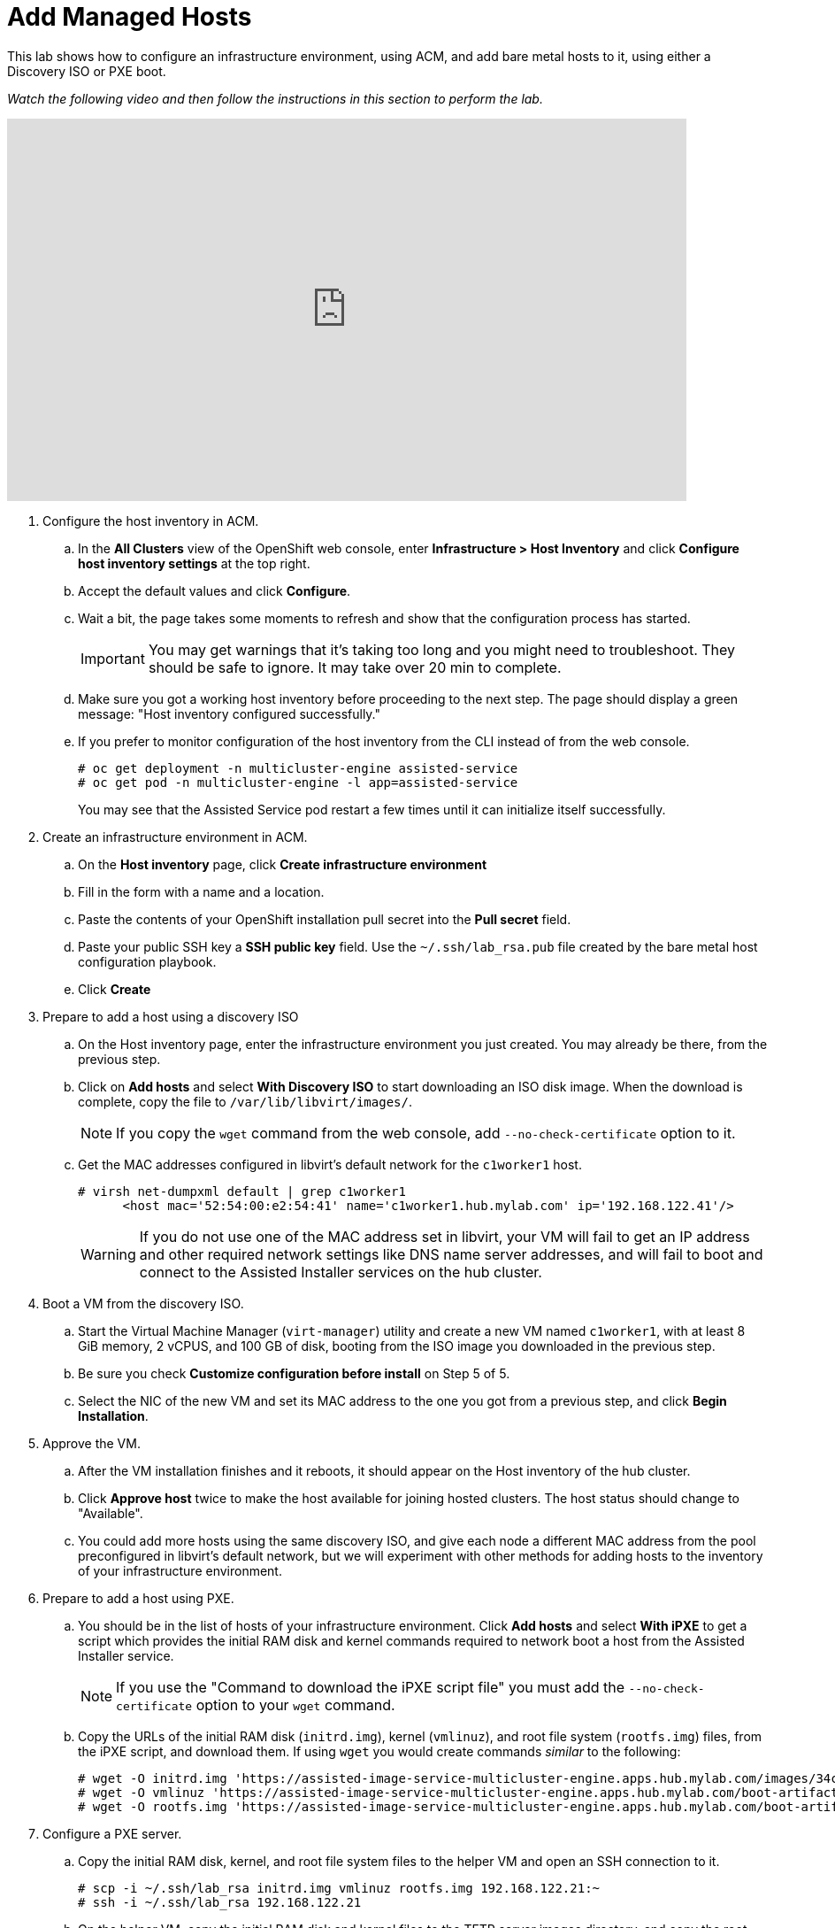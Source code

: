 = Add Managed Hosts

////
Video segments: add-hosts.mp4
extracted from
https://drive.google.com/file/d/1x8WS_DQjKyOW_o3T7_WM9xXAe4rLgMWt/view?usp=sharing

20:54::
Configure host inventory in ACM

23:11::
Create infrastruture environments in ACM

24:26::
Add nodes overview

25:17::
Add a note using a Discovery ISO

27:30::
Add a node using PXE

31:07::
////

////
NOTE: Looks like the definition of image storage was incorrect at 21:55 -- it's not (or not just) the CoreOS images to boot nodes, but the internal registry of each hosted cluster, right?
////

This lab shows how to configure an infrastructure environment, using ACM, and add bare metal hosts to it, using either a Discovery ISO or PXE boot.

_Watch the following video and then follow the instructions in this section to perform the lab._

.Configure host inventory and add hosts segments from the Red Hat One 2025 session – Maximizing ROI with Hosted Control Planes: Strategies for Scalable Environments
++++
<iframe id="kmsembed-1_zr4kmp6f" width="768" height="432" src="https://videos.learning.redhat.com/embed/secure/iframe/entryId/1_zr4kmp6f/uiConfId/44630491/st/0" class="kmsembed" allowfullscreen webkitallowfullscreen mozAllowFullScreen allow="autoplay *; fullscreen *; encrypted-media *" referrerPolicy="no-referrer-when-downgrade" sandbox="allow-downloads allow-forms allow-same-origin allow-scripts allow-top-navigation allow-pointer-lock allow-popups allow-modals allow-orientation-lock allow-popups-to-escape-sandbox allow-presentation allow-top-navigation-by-user-activation" frameborder="0" title="hcp-on-bm-add-hosts"></iframe>
++++

1. Configure the host inventory in ACM.

.. In the *All Clusters* view of the OpenShift web console, enter *Infrastructure > Host Inventory* and click *Configure host inventory settings* at the top right.

.. Accept the default values and click *Configure*.

.. Wait a bit, the page takes some moments to refresh and show that the configuration process has started.
+
IMPORTANT: You may get warnings that it's taking too long and you might need to troubleshoot. They should be safe to ignore. It may take over 20 min to complete.

.. Make sure you got a working host inventory before proceeding to the next step. The page should display a green message: "Host inventory configured successfully."

.. If you prefer to monitor configuration of the host inventory from the CLI instead of from the web console.
+
[source,subs="verbatim,quotes"]
--
# oc get deployment -n multicluster-engine assisted-service
# oc get pod -n multicluster-engine -l app=assisted-service
--
+
You may see that the Assisted Service pod restart a few times until it can initialize itself successfully.

2. Create an infrastructure environment in ACM.

.. On the *Host inventory* page, click *Create infrastructure environment*

.. Fill in the form with a name and a location.

.. Paste the contents of your OpenShift installation pull secret into the *Pull secret* field.

.. Paste your public SSH key a *SSH public key* field. Use the `~/.ssh/lab_rsa.pub` file created by the bare metal host configuration playbook.

.. Click *Create*

3. Prepare to add a host using a discovery ISO

.. On the Host inventory page, enter the infrastructure environment you just created. You may already be there, from the previous step.

.. Click on *Add hosts* and select *With Discovery ISO* to start downloading an ISO disk image. When the download is complete, copy the file to `/var/lib/libvirt/images/`.
+
NOTE: If you copy the `wget` command from the web console, add `--no-check-certificate` option to it.

.. Get the MAC addresses configured in libvirt's default network for the `c1worker1` host. 
+
[source,subs="verbatim,quotes"]
--
# virsh net-dumpxml default | grep c1worker1
      <host mac='52:54:00:e2:54:41' name='c1worker1.hub.mylab.com' ip='192.168.122.41'/>
--
+
WARNING: If you do not use one of the MAC address set in libvirt, your VM will fail to get an IP address and other required network settings like DNS name server addresses, and will fail to boot and connect to the Assisted Installer services on the hub cluster. 

4. Boot a VM from the discovery ISO.

.. Start the Virtual Machine Manager (`virt-manager`) utility and create a new VM named `c1worker1`, with at least 8 GiB memory, 2 vCPUS, and 100 GB of disk, booting from the ISO image you downloaded in the previous step.

.. Be sure you check *Customize configuration before install* on Step 5 of 5.
+
// WARNING: craft a virt-install command? See hcp-on-bm/setup_hosted_cluster.yaml

.. Select the NIC of the new VM and set its MAC address to the one you got from a previous step, and click *Begin Installation*.

5. Approve the VM.

.. After the VM installation finishes and it reboots, it should appear on the Host inventory of the hub cluster.

.. Click *Approve host* twice to make the host available for joining hosted clusters. The host status should change to "Available".

.. You could add more hosts using the same discovery ISO, and give each node a different MAC address from the pool preconfigured in libvirt's default network, but we will experiment with other methods for adding hosts to the inventory of your infrastructure environment.

6. Prepare to add a host using PXE.

.. You should be in the list of hosts of your infrastructure environment. Click *Add hosts* and select *With iPXE* to get a script which provides the initial RAM disk and kernel commands required to network boot a host from the Assisted Installer service.
+
NOTE: If you use the "Command to download the iPXE script file" you must add the `--no-check-certificate` option to your `wget` command.

.. Copy the URLs of the initial RAM disk (`initrd.img`), kernel (`vmlinuz`), and root file system (`rootfs.img`) files, from the iPXE script, and download them. If using `wget` you would create commands _similar_ to the following:
+
[source,subs="verbatim,quotes"]
--
# wget -O initrd.img 'https://assisted-image-service-multicluster-engine.apps.hub.mylab.com/images/34ced53f-84b3-47ec-ae1f-8f6809f47e6c/pxe-initrd?api_key=eyJhbGciOiJFUzI1NiIsInR5cCI6IkpXVCJ9.eyJpbmZyYV9lbnZfaWQiOiIzNGNlZDUzZi04NGIzLTQ3ZWMtYWUxZi04ZjY4MDlmNDdlNmMifQ.3ZJF_HL3OsGjImxOwcmXCzVs_ITQzZN2bhPDpNLTaHcxv7OiUMHM7cxmfOZ_KZ8QQu7vj_-Ng00OXBgUhWAieQ&arch=x86_64&version=4.18' --no-check-certificate
# wget -O vmlinuz 'https://assisted-image-service-multicluster-engine.apps.hub.mylab.com/boot-artifacts/kernel?arch=x86_64&version=4.18' --no-check-certificate
# wget -O rootfs.img 'https://assisted-image-service-multicluster-engine.apps.hub.mylab.com/boot-artifacts/rootfs?arch=x86_64&version=4.18' --no-check-certificate
--

7. Configure a PXE server.

.. Copy the initial RAM disk, kernel, and root file system files to the helper VM and open an SSH connection to it.
+
[source,subs="verbatim,quotes"]
--
# scp -i ~/.ssh/lab_rsa initrd.img vmlinuz rootfs.img 192.168.122.21:~
# ssh -i ~/.ssh/lab_rsa 192.168.122.21
--

.. On the helper VM, copy the initial RAM disk and kernel files to the TFTP server images directory, and copy the root file system  file to the BOOTP server directory. 
+
[source,subs="verbatim,quotes"]
--
# cp initrd.img vmlinuz  /var/lib/tftpboot/images/
# cp rootfs.img /var/www/html/bootp/
--

.. Inspect the PXE configuration on the helper VM. It was already configured to server those files by the playbook from a previous activity.
+
[source,subs="verbatim,quotes"]
--
# cat /var/lib/tftpboot/pxelinux.cfg/default
default vesamenu.c32
prompt 0
timeout 60

display boot.msg

label linux
  menu label CoreOS Hosted Cluster PXE
  menu default
  initrd images/initrd.img
  kernel images/vmlinuz coreos.live.rootfs_url=http://192.168.122.21:8080/bootp/rootfs.img random.trust_cpu=on rd.luks.options=discard ignition.firstboot ignition.platform.id=metal console=tty1 console=ttyS1,115200n8 coreos.inst.persistent-kargs="console=tty1 console=ttyS1,115200n8"
--

.. You can now close your SSH connection to the helper VM.

.. On your bare metal host (your EC2 instance), inspect the libvirt default network settings to verify that it configures the helper VM as the BOOTP server for the network.
+
[source,subs="verbatim,quotes"]
--
# virsh net-dumpxml default | grep bootp
      <bootp file='pxelinux.0' server='192.168.122.21'/>
--

.. Get the MAC addresses configured in libvirt's default network for the `c1worker2` host.
+
[source,subs="verbatim,quotes"]
--
# virsh net-dumpxml default | grep c1worker2
      <host mac='52:54:00:e2:54:42' name='c1worker1.hub.mylab.com' ip='192.168.122.41'/>
--

8. Boot a VM using PXE.

.. Using the Virtual Machine Manager (`virt-manager`) utility, create a new VM named `c1worker2`, selecting *Manual install*. Configure the VM with at least 8GiB memory, 2vCPUS, and 100GB of disk. Be sure you check *Customize configuration before install* on Step 5 of 5.
+
// WARNING: craft a virt-install command? See hcp-on-bm/setup_hosted_cluster.yaml

.. Select the NIC of the new VM and set its MAC address to the one you got from a previous step.

.. Select *Boot Options*, keep the disk as the first boot device and add the NIC as the second boot device in the order, , and click *Begin Installation*.
+
This way, the VM boots from the NIC when the disk is empty, and boots from disk once CoreOS is installed. If you start with the NIC as first boot options, must manually change the order later, after PXE boot, to boot from disk."

9. Approve the VM.

.. After the VM installation finishes and it reboots, it should appear on the Host inventory of the hub cluster.

.. Click *Approve host* twice to make the host available for joining hosted clusters.

.. The host status should change to "Available".

10. *Optional:* Add hosts using BMC.
+
If you wish, you can review the optional instructions at the end of this course to configure virtual BMC services and then add a third host using BMC, by emulating a physical machine with IPMI or similar management hardware.